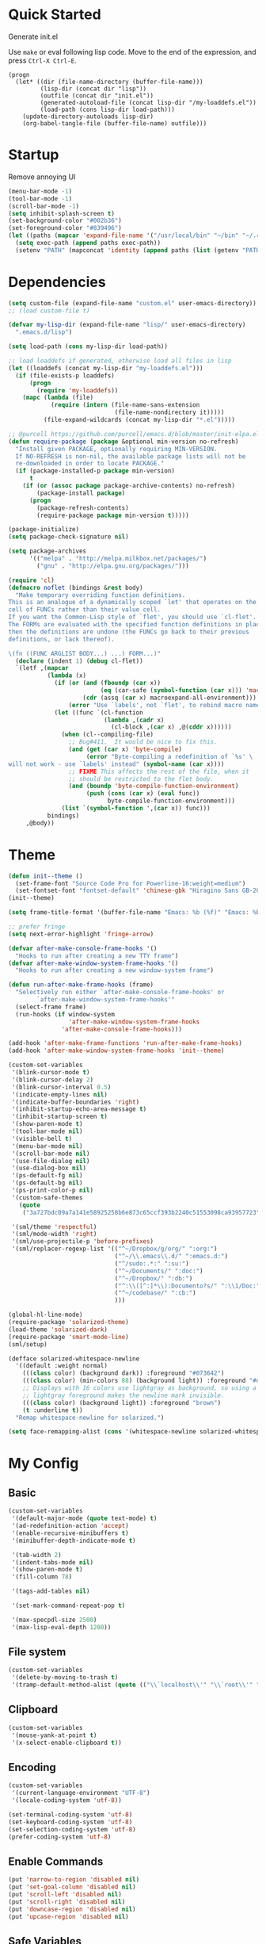 * Quick Started

Generate init.el

Use =make= or eval following lisp code. Move to the end of the expression, and press ~Ctrl-X Ctrl-E~.

#+BEGIN_EXAMPLE
  (progn
    (let* ((dir (file-name-directory (buffer-file-name)))
           (lisp-dir (concat dir "lisp"))
           (outfile (concat dir "init.el"))
           (generated-autoload-file (concat lisp-dir "/my-loaddefs.el"))
           (load-path (cons lisp-dir load-path)))
      (update-directory-autoloads lisp-dir)
      (org-babel-tangle-file (buffer-file-name) outfile)))
#+END_EXAMPLE

* Startup

Remove annoying UI

#+BEGIN_SRC emacs-lisp
  (menu-bar-mode -1)
  (tool-bar-mode -1)
  (scroll-bar-mode -1)
  (setq inhibit-splash-screen t)
  (set-background-color "#002b36")
  (set-foreground-color "#839496")
  (let ((paths (mapcar 'expand-file-name '("/usr/local/bin" "~/bin" "~/.rbenv/shims"))))
    (setq exec-path (append paths exec-path))
    (setenv "PATH" (mapconcat 'identity (append paths (list (getenv "PATH"))) path-separator)))
#+END_SRC

* Dependencies

#+BEGIN_SRC emacs-lisp
  (setq custom-file (expand-file-name "custom.el" user-emacs-directory))
  ;; (load custom-file t)

  (defvar my-lisp-dir (expand-file-name "lisp/" user-emacs-directory)
    ".emacs.d/lisp")

  (setq load-path (cons my-lisp-dir load-path))

  ;; load loaddefs if generated, otherwise load all files in lisp
  (let ((loaddefs (concat my-lisp-dir "my-loaddefs.el")))
    (if (file-exists-p loaddefs)
        (progn
          (require 'my-loaddefs))
      (mapc (lambda (file)
              (require (intern (file-name-sans-extension
                                (file-name-nondirectory it)))))
            (file-expand-wildcards (concat my-lisp-dir "*.el")))))

  ;; @purcell https://github.com/purcell/emacs.d/blob/master/init-elpa.el
  (defun require-package (package &optional min-version no-refresh)
    "Install given PACKAGE, optionally requiring MIN-VERSION.
    If NO-REFRESH is non-nil, the available package lists will not be
    re-downloaded in order to locate PACKAGE."
    (if (package-installed-p package min-version)
        t
      (if (or (assoc package package-archive-contents) no-refresh)
          (package-install package)
        (progn
          (package-refresh-contents)
          (require-package package min-version t)))))

  (package-initialize)
  (setq package-check-signature nil)

  (setq package-archives
        '(("melpa" . "http://melpa.milkbox.net/packages/")
          ("gnu" . "http://elpa.gnu.org/packages/")))

  (require 'cl)
  (defmacro noflet (bindings &rest body)
    "Make temporary overriding function definitions.
  This is an analogue of a dynamically scoped `let' that operates on the function
  cell of FUNCs rather than their value cell.
  If you want the Common-Lisp style of `flet', you should use `cl-flet'.
  The FORMs are evaluated with the specified function definitions in place,
  then the definitions are undone (the FUNCs go back to their previous
  definitions, or lack thereof).

  \(fn ((FUNC ARGLIST BODY...) ...) FORM...)"
    (declare (indent 1) (debug cl-flet))
    `(letf ,(mapcar
             (lambda (x)
               (if (or (and (fboundp (car x))
                            (eq (car-safe (symbol-function (car x))) 'macro))
                       (cdr (assq (car x) macroexpand-all-environment)))
                   (error "Use `labels', not `flet', to rebind macro names"))
               (let ((func `(cl-function
                             (lambda ,(cadr x)
                               (cl-block ,(car x) ,@(cddr x))))))
                 (when (cl--compiling-file)
                   ;; Bug#411.  It would be nice to fix this.
                   (and (get (car x) 'byte-compile)
                        (error "Byte-compiling a redefinition of `%s' \
  will not work - use `labels' instead" (symbol-name (car x))))
                   ;; FIXME This affects the rest of the file, when it
                   ;; should be restricted to the flet body.
                   (and (boundp 'byte-compile-function-environment)
                        (push (cons (car x) (eval func))
                              byte-compile-function-environment)))
                 (list `(symbol-function ',(car x)) func)))
             bindings)
       ,@body))
#+END_SRC
* Theme

#+BEGIN_SRC emacs-lisp
  (defun init--theme ()
    (set-frame-font "Source Code Pro for Powerline-16:weight=medium")
    (set-fontset-font "fontset-default" 'chinese-gbk "Hiragino Sans GB-20:weight=medium"))
  (init--theme)

  (setq frame-title-format '(buffer-file-name "Emacs: %b (%f)" "Emacs: %b"))

  ;; prefer fringe
  (setq next-error-highlight 'fringe-arrow)

  (defvar after-make-console-frame-hooks '()
    "Hooks to run after creating a new TTY frame")
  (defvar after-make-window-system-frame-hooks '()
    "Hooks to run after creating a new window-system frame")

  (defun run-after-make-frame-hooks (frame)
    "Selectively run either `after-make-console-frame-hooks' or
          `after-make-window-system-frame-hooks'"
    (select-frame frame)
    (run-hooks (if window-system
                   'after-make-window-system-frame-hooks
                 'after-make-console-frame-hooks)))

  (add-hook 'after-make-frame-functions 'run-after-make-frame-hooks)
  (add-hook 'after-make-window-system-frame-hooks 'init--theme)

  (custom-set-variables
   '(blink-cursor-mode t)
   '(blink-cursor-delay 2)
   '(blink-cursor-interval 0.5)
   '(indicate-empty-lines nil)
   '(indicate-buffer-boundaries 'right)
   '(inhibit-startup-echo-area-message t)
   '(inhibit-startup-screen t)
   '(show-paren-mode t)
   '(tool-bar-mode nil)
   '(visible-bell t)
   '(menu-bar-mode nil)
   '(scroll-bar-mode nil)
   '(use-file-dialog nil)
   '(use-dialog-box nil)
   '(ps-default-fg nil)
   '(ps-default-bg nil)
   '(ps-print-color-p nil)
   '(custom-safe-themes
     (quote
      ("3a727bdc09a7a141e58925258b6e873c65ccf393b2240c51553098ca93957723" "8aebf25556399b58091e533e455dd50a6a9cba958cc4ebb0aab175863c25b9a4" "d677ef584c6dfc0697901a44b885cc18e206f05114c8a3b7fde674fce6180879" default)))

   '(sml/theme 'respectful)
   '(sml/mode-width 'right)
   '(sml/use-projectile-p 'before-prefixes)
   '(sml/replacer-regexp-list '(("^~/Dropbox/g/org/" ":org:")
                                ("^~/\\.emacs\\.d/" ":emacs.d:")
                                ("^/sudo:.*:" ":su:")
                                ("^~/Documents/" ":doc:")
                                ("^~/Dropbox/" ":db:")
                                ("^:\\([^:]*\\):Documento?s/" ":\\1/Doc:")
                                ("^~/codebase/" ":cb:")
                                )))

  (global-hl-line-mode)
  (require-package 'solarized-theme)
  (load-theme 'solarized-dark)
  (require-package 'smart-mode-line)
  (sml/setup)

  (defface solarized-whitespace-newline
    '((default :weight normal)
      (((class color) (background dark)) :foreground "#073642")
      (((class color) (min-colors 88) (background light)) :foreground "#eee8d5")
      ;; Displays with 16 colors use lightgray as background, so using a
      ;; lightgray foreground makes the newline mark invisible.
      (((class color) (background light)) :foreground "brown")
      (t :underline t))
    "Remap whitespace-newline for solarized.")

  (setq face-remapping-alist (cons '(whitespace-newline solarized-whitespace-newline) face-remapping-alist))
#+END_SRC

* My Config

** Basic

#+BEGIN_SRC emacs-lisp
  (custom-set-variables
   '(default-major-mode (quote text-mode) t)
   '(ad-redefinition-action 'accept)
   '(enable-recursive-minibuffers t)
   '(minibuffer-depth-indicate-mode t)

   '(tab-width 2)
   '(indent-tabs-mode nil)
   '(show-paren-mode t)
   '(fill-column 78)

   '(tags-add-tables nil)

   '(set-mark-command-repeat-pop t)

   '(max-specpdl-size 2500)
   '(max-lisp-eval-depth 1200))
#+END_SRC

** File system

#+BEGIN_SRC emacs-lisp
  (custom-set-variables
   '(delete-by-moving-to-trash t)
   '(tramp-default-method-alist (quote (("\\`localhost\\'" "\\`root\\'" "sudo")))))
#+END_SRC

** Clipboard

#+BEGIN_SRC emacs-lisp
  (custom-set-variables
   '(mouse-yank-at-point t)
   '(x-select-enable-clipboard t))
#+END_SRC

** Encoding

#+BEGIN_SRC emacs-lisp
  (custom-set-variables
   '(current-language-environment "UTF-8")
   '(locale-coding-system 'utf-8))

  (set-terminal-coding-system 'utf-8)
  (set-keyboard-coding-system 'utf-8)
  (set-selection-coding-system 'utf-8)
  (prefer-coding-system 'utf-8)
#+END_SRC

** Enable Commands

#+BEGIN_SRC emacs-lisp
(put 'narrow-to-region 'disabled nil)
(put 'set-goal-column 'disabled nil)
(put 'scroll-left 'disabled nil)
(put 'scroll-right 'disabled nil)
(put 'downcase-region 'disabled nil)
(put 'upcase-region 'disabled nil)
#+END_SRC

** Safe Variables

#+BEGIN_SRC emacs-lisp
  (custom-set-variables
   '(safe-local-variable-values '((encoding . utf-8)
                                  (outline-minor-mode . t))))
#+END_SRC

** Aliases

#+BEGIN_SRC emacs-lisp
  (fset 'yes-or-no-p 'y-or-n-p)
  (defalias 'save-pwd 'mf-xsteve-save-current-directory)
  (defalias 'qrr 'query-replace-regexp)
  (defalias 'rr 'replace-regexp)
  (defalias 'rb 'revert-buffer-no-confirm)
  (defalias 'occ 'occur)
  (defalias 'mocc 'multi-occur)
  (defalias 'moccr 'multi-occur-in-matching-buffers)
  (defalias 'aa 'helm-apropos)
  (defalias 'wc 'whitespace-cleanup)
  (defalias 'flb 'add-file-local-variable)
  (defalias 'fll 'add-file-local-variable-prop-line)
  (defalias 'fl 'add-file-local-variable-prop-line)
  (defalias 'dl 'add-dir-local-variable)
  (defalias 'ack 'agap)
  (defalias 'sudo 'mf-find-alternativefooe-with-sudo)
  (defalias 'af 'auto-fill-mode)
#+END_SRC

* Functions

#+BEGIN_SRC emacs-lisp
  (defun iy-kill-buffer-and-window ()
    "Kill buffer and close the window."
    (interactive)
    (if (< (length (window-list)) 2)
        (kill-buffer)
      (kill-buffer-and-window)))
  (global-set-key (kbd "C-x K") 'iy-kill-buffer-and-window)
#+END_SRC

* Modules
** mac

#+BEGIN_SRC emacs-lisp
  (when (eq system-type 'darwin)
    (custom-set-variables '(mac-command-modifier 'super)
                          ;; '(mac-right-command-modifier 'super)
                          '(mac-option-modifier 'meta)
                          '(ns-pop-up-frames nil)
                          '(helm-locate-command "mdfind %s %s")
                          '(locate-command "mdfind"))

    (defalias 'mdfind 'locate)

    (define-key key-translation-map (kbd "H-<tab>") (kbd "M-TAB"))

    (if (file-executable-p "/usr/local/bin/gls")
        (setq insert-directory-program "/usr/local/bin/gls")
      (setq dired-use-ls-dired nil))

    (defun system-move-file-to-trash--using-rm-trash (filename)
      "Remove file specified by FILENAME using rm-trash"
      (call-process "ruby" nil nil nil
                    "-W0" "-KU"
                    (expand-file-name "~/.rm-trash/rm.rb")
                    "-rf"
                    filename))
    (unless (fboundp 'system-move-file-to-trash)
      (defalias
        'system-move-file-to-trash
        'system-move-file-to-trash--using-rm-trash))

    (require-package 'reveal-in-finder)
    (defun open-in-terminal ()
      (interactive)
      (require 'reveal-in-finder)
      (noflet ((reveal-in-finder-as
              (dir file)
              (call-process "open" nil nil nil "-a" "Terminal.app" dir)))
        (call-interactively 'reveal-in-finder)))
    (defun open-dir-in-marked-2 ()
      (interactive)
      (require 'reveal-in-finder)
      (noflet ((reveal-in-finder-as
              (dir file)
              (call-process "open" nil nil nil "-a" "Marked 2.app" dir)))
        (call-interactively 'reveal-in-finder)))
    (defun open-in-marked-2 ()
      (interactive)
      (require 'reveal-in-finder)
      (noflet ((reveal-in-finder-as
              (dir file)
              (call-process "open" nil nil nil "-a" "Marked 2.app"
                            (if file (concat dir file) dir))))
        (call-interactively 'reveal-in-finder)))

    (global-set-key (kbd "s-r") 'reveal-in-finder)
    (global-set-key (kbd "s-t") 'open-in-terminal))
#+END_SRC
** recentf
#+BEGIN_SRC emacs-lisp
  (custom-set-variables
   '(recentf-arrange-rules (quote ()))
   '(recentf-exclude (quote ("semantic\\.cache" "COMMIT_EDITMSG" "git-emacs-tmp.*" "\\.breadcrumb" "\\.ido\\.last" "\\.projects.ede" "/g/org/")))
   '(recentf-menu-filter (quote recentf-arrange-by-mode))
   '(recentf-max-saved-items 200))

  (recentf-mode +1)
  (defun ido-choose-from-recentf ()
    "Use ido to select a recently visited file from the `recentf-list'"
    (interactive)
    (find-file (ido-completing-read "Open file: " recentf-list nil t)))
#+END_SRC
** desktop
#+BEGIN_SRC emacs-lisp
  (custom-set-variables
   '(desktop-base-file-name ".emacs.desktop")
   '(desktop-path (list "." user-emacs-directory))
   '(desktop-restore-eager 14)
   '(desktop-save (quote ask-if-new))
   '(desktop-load-locked-desktop t)
   '(desktop-clear-preserve-buffers (list "\\*scratch\\*" "\\*Messages\\*" "\\*server\\*" "\\*tramp/.+\\*" "\\*Warnings\\*"
                                          "\\*Org Agenda\\*" ".*\\.org"))
   ;; Quietly load safe variables, otherwise it hang up Emacs when starting as daemon.
   '(enable-local-variables :safe))

  (defadvice desktop-clear (around init--bookmark-save-around-desktop-clear activate)
    (and (fboundp 'bookmark-save) (bookmark-save))
    ad-do-it
    (and (fboundp 'bookmark-load) (bookmark-load bookmark-default-file)))

  (desktop-save-mode +1)
  (setq history-length 250)
  (add-to-list 'desktop-globals-to-save 'file-name-history)
  (add-to-list 'desktop-globals-to-clear 'bookmark-alist)
  (add-to-list 'desktop-modes-not-to-save 'Info-mode)
  (add-to-list 'desktop-modes-not-to-save 'info-lookup-mode)
  (add-to-list 'desktop-modes-not-to-save 'fundamental-mode)
#+END_SRC
** evil

#+BEGIN_SRC emacs-lisp
  (custom-set-variables
   '(evil-shift-width 2)
   '(evil-esc-delay 0)
   '(evil-search-module 'evil-search)
   '(evil-default-cursor #'iy/evil-cursor)
   '(evil-leader/leader ","))
  (require-package 'evil)
  (require-package 'evil-surround)
  (require-package 'evil-indent-textobject)
  (require-package 'evil-leader)
  (require-package 'evil-visualstar)
  (require-package 'evil-jumper)
  (require-package 'evil-exchange)
  (evil-mode 1)
  (global-evil-surround-mode 1)
  (global-evil-leader-mode 1)
  (require 'evil-visualstar)
  (require 'evil-jumper)
  (evil-exchange-install)
  (autoload 'dired-jump "dired" "Jump to Dired buffer corresponding to current buffer.
  ")
  (evil-leader/set-key
    ":" 'evil-repeat-find-char-reverse
    ";" 'evil-repeat-find-char
    "a" 'ag-project-at-point
    "cc" 'iy-kill-buffer-and-window
    "gh" 'fasd-find-file
    "gf" 'find-file
    "gb" 'ido-switch-buffer
    "go" 'occur
    "gr" 'ido-choose-from-recentf
    "i" 'idomenu
    "ll" 'dired-jump
    "lf" 'dired-jump
    "lbe" 'ibuffer
    "lbs" 'ibuffer
    "lbv" 'ibuffer
    "m" 'next-error
    "M" 'compile
    "f" 'flycheck-next-error
    "F" 'flycheck-buffer
    "ot" 'open-in-terminal
    "of" 'reveal-in-finder
    "om" 'open-in-marked-2
    "oM" 'open-dir-in-marked-2
    "tt" 'tmux-repeat
    "to" 'tmux-select
    "ts" 'tmux-send
    "tn" 'tmux-toggle-send-next-compile-command
    "tcd" 'tmux-cd
    "u" 'undo-tree-visualize
    "n" 'evil-ex-nohighlight
    "," 'projectile-find-file
    " " 'whitespace-cleanup-and-save)
  (define-key evil-normal-state-map (kbd ";") 'evil-ex)

  ;; (setq evil-default-state 'emacs)
  (define-key evil-emacs-state-map (kbd "C-o") 'evil-execute-in-normal-state)
  (evil-set-initial-state 'ibuffer-mode 'normal)

  (define-key evil-normal-state-map (kbd "C-j")  'windmove-down)
  (define-key evil-normal-state-map (kbd "C-k")  'windmove-up)
  (define-key evil-normal-state-map (kbd "C-h")  'windmove-left)
  (define-key evil-normal-state-map (kbd "C-l")  'windmove-right)
  (setq evil-normal-state-tag   (propertize " «N»" 'face '((:foreground "#859900")))
        evil-emacs-state-tag    (propertize " «E»" 'face '((:foreground "#b58900")))
        evil-replace-state-tag    (propertize " «R»" 'face '((:foreground "#dc322f")))
        evil-insert-state-tag   (propertize " «I»" 'face '((:foreground "#6c71c4")))
        evil-motion-state-tag   (propertize " «M»" 'face '((:foreground "#859900")))
        evil-visual-state-tag   (propertize " «V»" 'face '((:foreground "#cb4b16")))
        evil-operator-state-tag (propertize " «O»" 'face '((:foreground "#859900"))))

  (define-key evil-normal-state-map (kbd "C-n") nil)
  (define-key evil-normal-state-map (kbd "C-p") nil)
  (define-key evil-normal-state-map "]e"  'next-error)
  (define-key evil-normal-state-map "[e"  'previous-error)
  (define-key evil-normal-state-map "]l"  'flycheck-next-error)
  (define-key evil-normal-state-map "[l"  'flycheck-previous-error)
  (define-key evil-normal-state-map "]s"  'flyspell-goto-next-error)
  (define-key evil-normal-state-map "z="  'ispell-word)
  (define-key evil-insert-state-map (kbd "C-x s") 'ispell-word)

  (define-key evil-normal-state-map " j" 'evil-ace-jump-line-mode)
  (define-key evil-normal-state-map " k" 'evil-ace-jump-line-mode)
  (define-key evil-normal-state-map " w" 'evil-ace-jump-word-mode)
  (define-key evil-normal-state-map " b" 'evil-ace-jump-word-mode)
  (define-key evil-normal-state-map " s" 'evil-ace-jump-char-mode)
  (define-key evil-normal-state-map " f" 'evil-ace-jump-char-mode)
  (define-key evil-normal-state-map " t" 'evil-ace-jump-char-to-mode)
  (define-key evil-operator-state-map " j" 'evil-ace-jump-line-mode)
  (define-key evil-operator-state-map " k" 'evil-ace-jump-line-mode)
  (define-key evil-operator-state-map " w" 'evil-ace-jump-word-mode)
  (define-key evil-operator-state-map " b" 'evil-ace-jump-word-mode)
  (define-key evil-operator-state-map " s" 'evil-ace-jump-char-mode)
  (define-key evil-operator-state-map " f" 'evil-ace-jump-char-mode)
  (define-key evil-operator-state-map " t" 'evil-ace-jump-char-to-mode)
  (define-key evil-visual-state-map " j" 'evil-ace-jump-line-mode)
  (define-key evil-visual-state-map " k" 'evil-ace-jump-line-mode)
  (define-key evil-visual-state-map " w" 'evil-ace-jump-word-mode)
  (define-key evil-visual-state-map " b" 'evil-ace-jump-word-mode)
  (define-key evil-visual-state-map " s" 'evil-ace-jump-char-mode)
  (define-key evil-visual-state-map " f" 'evil-ace-jump-char-mode)
  (define-key evil-visual-state-map " t" 'evil-ace-jump-char-to-mode)

  (define-key evil-normal-state-map "gH" 'evil-window-top)
  (define-key evil-normal-state-map "gL" 'evil-window-bottom)
  (define-key evil-normal-state-map "gM" 'evil-window-middle)
  (define-key evil-normal-state-map "H" 'beginning-of-line)
  (define-key evil-normal-state-map "L" 'end-of-line)
  (define-key evil-normal-state-map "M" 'back-to-indentation)
  (define-key evil-motion-state-map "gH" 'evil-window-top)
  (define-key evil-motion-state-map "gL" 'evil-window-bottom)
  (define-key evil-motion-state-map "gM" 'evil-window-middle)
  (define-key evil-motion-state-map "H" 'beginning-of-line)
  (define-key evil-motion-state-map "L" 'end-of-line)
  (define-key evil-motion-state-map "M" 'back-to-indentation)

  (define-key evil-normal-state-map "`" 'evil-goto-mark-line)
  (define-key evil-normal-state-map "'" 'evil-goto-mark)
  (define-key evil-operator-state-map "`" 'evil-goto-mark-line)
  (define-key evil-operator-state-map "'" 'evil-goto-mark)
  (define-key evil-motion-state-map "`" 'evil-goto-mark-line)
  (define-key evil-motion-state-map "'" 'evil-goto-mark)
  (define-key evil-visual-state-map "`" 'evil-goto-mark-line)
  (define-key evil-visual-state-map "'" 'evil-goto-mark)

  (define-key evil-visual-state-map "gc" 'comment-dwim)
  (define-key evil-visual-state-map "Q" 'evil-fill-and-move)
  (define-key evil-normal-state-map "Q" (kbd "gqap"))
  (define-key evil-normal-state-map "Y" (kbd "y$"))
  (define-key evil-insert-state-map (kbd "C-e") 'end-of-line)
  (define-key evil-insert-state-map (kbd "C-y") 'yank)

  (defun iy/evil-cursor ()
    "Change cursor color according to evil-state."
    (setq cursor-type (if (eq evil-state 'insert)
                          'bar
                        (if (eq evil-state 'visual) 'hollow 'box)))
    (evil-set-cursor-color (if (eq evil-state 'emacs)
                               "sienna"
                             (if (eq (frame-parameter nil 'background-mode) 'dark)
                                 "#839496" "#657b83"))))
#+END_SRC

** ido
#+BEGIN_SRC emacs-lisp
  (ido-mode +1)
  (ido-load-history)

  (define-key ido-file-completion-map [(meta ?l)] nil)
  (setq completion-ignored-extensions (cons ".meta" completion-ignored-extensions))
  (custom-set-variables
   '(ido-save-directory-list-file
     (expand-file-name ".ido.last" user-emacs-directory))
   '(ido-default-file-method 'selected-window)
   '(ido-default-buffer-method 'selected-window))
#+END_SRC
** ido-plus
#+BEGIN_SRC emacs-lisp
  (custom-set-variables
   '(ido-enable-regexp nil)
   '(ido-enable-flex-matching nil)
   '(ido-everywhere t)
   '(ido-read-file-name-as-directory-commands nil)
   '(ido-use-filename-at-point nil)
   '(flx-ido-threshhold 8000))

  (require-package 'flx)
  (require-package 'flx-ido)
  (require-package 'ido-hacks)
  (require-package 'ido-complete-space-or-hyphen)
  (require-package 'idomenu)
  (put 'bookmark-set 'ido 'ignore)
  (put 'ido-exit-minibuffer 'ido 'ignore)

  (ido-complete-space-or-hyphen-enable)

  (require 'ido-hacks)
  (ido-hacks-mode +1)
  ;; Use flx in flex matching
  (ad-disable-advice 'ido-set-matches-1 'around 'ido-hacks-ido-set-matches-1)
  (ad-activate 'ido-set-matches-1)
  (mapc (lambda (s) (put s 'ido-hacks-fix-default t))
        '(bookmark-set))

  (require 'flx-ido)
  (setq ido-use-faces nil)
  (flx-ido-mode +1)

  (defun init--ido-setup ()
    (define-key ido-completion-map (kbd "M-m") 'ido-merge-work-directories)
    (define-key ido-completion-map "\C-c" 'ido-toggle-case))

  (add-hook 'ido-setup-hook 'init--ido-setup)
#+END_SRC

** ido-vertical-mode

#+BEGIN_SRC emacs-lisp
  (require-package 'ido-vertical-mode)
  (ido-vertical-mode +1)
#+END_SRC

** undo-tree
#+BEGIN_SRC emacs-lisp
  (require-package 'undo-tree)
  (global-undo-tree-mode)
  (define-key undo-tree-map (kbd "C-x r") nil)
  (define-key ctl-x-r-map "u" 'undo-tree-save-state-to-register)
  (define-key ctl-x-r-map "U" 'undo-tree-restore-state-from-register)
#+END_SRC

** projectile

#+BEGIN_SRC emacs-lisp
  (require-package 'projectile)
  (custom-set-variables
   '(projectile-generic-command "ag %s -l --nocolor -g ''")
   '(projectile-svn-command "svn list -R . | grep -v '/$' | tr '\\n' '\\0'")
   '(projectile-enable-caching t))
  (projectile-global-mode)
  (setq projectile-mode-line "")
#+END_SRC

** magit

#+BEGIN_SRC emacs-lisp
  (custom-set-variables
   '(magit-process-popup-time 60)
   '(magit-repo-dirs (expand-file-name "~/codebase"))
   '(magit-repo-dirs-depth 1))

  (require-package 'magit)

  (defun magit-toggle-whitespace ()
    (interactive)
    (if (member "-w" magit-diff-options)
        (magit-observe-whitespace)
      (magit-ignore-whitespace)))

  (defun magit-ignore-whitespace ()
    (interactive)
    (add-to-list 'magit-diff-options "-w")
    (magit-refresh))

  (defun magit-observe-whitespace ()
    (interactive)
    (setq magit-diff-options (remove "-w" magit-diff-options))
    (magit-refresh))

  (defun init--magit-mode ()
    (define-key magit-mode-map (kbd "W") 'magit-toggle-whitespace)
    (local-set-key [f12] 'magit-mode-quit-window))

  (add-hook 'magit-mode-hook 'init--magit-mode)

  (global-set-key [f12] 'magit-status)
#+END_SRC
** search-files

#+BEGIN_SRC emacs-lisp
  (require-package 'ag)
  (require-package 'wgrep-ag)

  (defun agcase (string directory)
    "Search using ag in a given DIRECTORY for a given search STRING,
  with STRING defaulting to the symbol under point.

  If called with a prefix, prompts for flags to pass to ag."
    (interactive (list (read-from-minibuffer "Search string: " (ag/dwim-at-point))
                       (read-directory-name "Directory: ")))
    (let ((ag-arguments (list "--nogroup" "--column" "--")))
      (ag/search string directory)))

  (define-key search-map (kbd "O") 'multi-occur)
  (define-key search-map (kbd "C-o") 'multi-occur-in-matching-buffers)
  (global-set-key (kbd "<f9>") 'rgrep)
  (global-set-key (kbd "<f10>") 'find-dired)
  (global-set-key (kbd "<f11>") 'find-grep-dired)
#+END_SRC

** mark

#+BEGIN_SRC emacs-lisp
  (require-package 'expand-region)

  (global-set-key (kbd "C-2") 'er/expand-region)
  (global-set-key [(meta ?@)] 'mark-word)
  (global-set-key [(control meta ? )] 'mark-sexp)

  ;; diactivate mark after narrow
  (defadvice narrow-to-region (after deactivate-mark (start end) activate)
    (deactivate-mark))
#+END_SRC

** editorconfig

#+BEGIN_SRC emacs-lisp
  (require-package 'editorconfig)
#+END_SRC

** compile-and-run

#+BEGIN_SRC emacs-lisp
  (global-set-key (kbd "C-`") 'next-error)
  (global-set-key (kbd "C-~") 'previous-error)
#+END_SRC

** alternative-files

#+BEGIN_SRC emacs-lisp
  (defun alternative-files-go-finder (&optional file)
    (let ((file (or file (alternative-files--detect-file-name))))
      (cond
       ((string-match "^\\(.+\\)_test\\.go$" file)
        (let ((base (match-string 1 file)))
          (list
           (concat base ".go"))))

       ((string-match "^\\(.*\\)\\.go$" file)
        (let* ((base (match-string 1 file)))
          (list
           (concat base "_test.go")))))))

  (setq alternative-files-user-functions
        '(alternative-files-go-finder))

  (setq alternative-files-root-dir-function 'projectile-project-p)

  (define-key search-map "a" 'alternative-files-find-file)
  (define-key search-map (kbd "M-a") 'alternative-files-find-file)
  (define-key search-map (kbd "A") 'alternative-files-create-file)
#+END_SRC
** ibuffer
#+BEGIN_SRC emacs-lisp
  (global-set-key (kbd "C-x C-b") 'ibuffer)
#+END_SRC
** prog-mode-generic

#+BEGIN_SRC emacs-lisp
  (add-hook 'prog-mode-hook 'electric-pair-mode)
#+END_SRC

** erlang

#+BEGIN_SRC emacs-lisp
  (defun init--erlang-mode ()
    (run-hooks 'prog-mode-hook))

  (defun init--erlang-load ()
    (remove-hook 'erlang-mode-hook 'init--erlang-load)
    (setq inferior-erlang-machine-options '("-sname" "emacs"))
    (setq erlang-indent-level 4)
    (setq erlang-root-dir
          (if (eq system-type 'darwin)
              "/usr/local/Cellar/erlang"
            "/usr/lib/erlang")))

  (add-hook 'erlang-mode-hook 'init--erlang-mode)
  (add-hook 'erlang-mode-hook 'init--erlang-load)
  (add-hook 'elixir-mode-hook 'init--elixir-mode)
  (add-to-list 'auto-mode-alist '("rebar\\.config\\'" . erlang-mode))
  (add-to-list 'auto-mode-alist '("\\.app\\.src\\'" . erlang-mode))

  (require-package 'erlang)
  (require-package 'elixir-mode)
#+END_SRC

** html-template-modes

#+BEGIN_SRC emacs-lisp
  (require-package 'slim-mode)
  (require-package 'web-mode)

  (defun init--slim-mode ()
    (setq electric-indent-inhibit t))
  (add-hook 'slim-mode-hook 'init--slim-mode)
#+END_SRC

** yaml

#+BEGIN_SRC emacs-lisp
(require-package 'yaml-mode)
#+END_SRC
** fasd
#+BEGIN_SRC emacs-lisp
  (require-package 'fasd)
  (global-fasd-mode 1)
#+END_SRC

** ace-jump-mode

#+BEGIN_SRC emacs-lisp
  (require-package 'ace-jump-mode)
#+END_SRC

** hippie-expand

#+BEGIN_SRC emacs-lisp
(defun sanityinc/dabbrev-friend-buffer (other-buffer)
  (< (buffer-size other-buffer) (* 1 1024 1024)))

(setq dabbrev-friend-buffer-function 'sanityinc/dabbrev-friend-buffer)

(setq hippie-expand-try-functions-list
      '(
        try-expand-dabbrev
        try-expand-dabbrev-visible
        try-expand-dabbrev-all-buffers
        try-expand-dabbrev-from-kill
        try-complete-file-name-partially
        try-complete-file-name
        try-complete-lisp-symbol-partially
        try-complete-lisp-symbol
        try-expand-list))

(global-set-key (kbd "M-/") 'hippie-expand)
#+END_SRC
** backup
#+BEGIN_SRC emacs-lisp
  ;; Place all backup files into this directory
  (custom-set-variables
   '(auto-save-interval 300)
   '(auto-save-timeout 10)
   '(backup-directory-alist (list (cons "." (expand-file-name "backup" user-emacs-directory))))
   '(backup-by-copying t)
   '(delete-old-versions t)
   '(kept-new-versions 20)
   '(kept-old-versions 2)
   '(vc-make-backup-files t)
   '(version-control t))

  (defun init--force-backup ()
    "Reset backed up flag."
    (setq buffer-backed-up nil))

  ;; Make a backup after save whenever the file
  ;; is auto saved. Otherwise Emacs only make one backup after opening the file.
  (add-hook 'auto-save-hook 'init--force-backup)
#+END_SRC
** flycheck
#+BEGIN_SRC emacs-lisp
  (custom-set-variables
   '(flycheck-standard-error-navigation nil))
  (require-package 'flycheck)
  (require 'flycheck)

  ;; Include pa for rebar project
  (put 'erlang 'flycheck-command
       '("erlc" (eval
                 (if (projectile-project-p)
                     (cons
                      "-I"
                      (cons
                       (concat (projectile-project-root) "include")
                       (cons "-pa"
                             (cons (concat (projectile-project-root) "ebin")
                                   (apply 'append (mapcar
                                                   (lambda (dir) (list "-pa" dir))
                                                   (file-expand-wildcards (concat (projectile-project-root) "deps/*/ebin"))))))))
                        nil))
         "-o" temporary-directory "-Wall" source))
  (put 'elixir 'flycheck-command
       '("elixirc" (eval
                 (if (projectile-project-p)
                     (apply 'append (mapcar
                                     (lambda (dir) (list "-pa" dir))
                                     (file-expand-wildcards (concat (projectile-project-root) "_build/dev/lib/*/ebin"))))
                        nil))
         "-o" temporary-directory "--ignore-module-conflict" source))
  (put 'erlang 'flycheck-predicate '(lambda () (and (buffer-file-name) (string-match-p "\\.erl\\'" (buffer-file-name)))))
  (setq flycheck-mode-line-lighter " fC")
  (global-flycheck-mode)

  (defun init--disable-emacs-lisp-checkdoc-in-org-src-mode ()
    (make-local-variable 'flycheck-checkers)
    (setq flycheck-checkers (delq 'emacs-lisp-checkdoc flycheck-checkers)))

  (add-hook 'org-src-mode-hook 'init--disable-emacs-lisp-checkdoc-in-org-src-mode)
#+END_SRC
** spell
#+BEGIN_SRC emacs-lisp
(custom-set-variables
 '(flyspell-use-meta-tab nil))

(defun init--flyspell-mode ()
  (define-key flyspell-mode-map [(control ?\,)] nil)
  (define-key flyspell-mode-map [(control ?\.)] nil))

(add-hook 'flyspell-mode-hook 'init--flyspell-mode)

(add-hook 'prog-mode-hook 'flyspell-prog-mode)
(add-hook 'message-mode-hook 'flyspell-mode)
(add-hook 'org-mode-hook 'flyspell-mode)
(add-hook 'markdown-mode-hook 'flyspell-mode)
#+END_SRC
** whitespace
#+BEGIN_SRC emacs-lisp
  (custom-set-variables
   '(whitespace-action nil)
   '(whitespace-global-modes nil)
   '(whitespace-line-column nil)
   '(whitespace-style (quote (face tabs trailing newline indentation space-before-tab tab-mark newline-mark)))
   '(coffee-cleanup-whitespace nil))

  (add-hook 'prog-mode-hook 'whitespace-mode)
  (defun whitespace-cleanup-and-save ()
    (interactive)
    (whitespace-cleanup)
    (call-interactively (key-binding (kbd "C-x C-s"))))
#+END_SRC
** rainbow-mode
#+BEGIN_SRC emacs-lisp
(require-package 'rainbow-mode)
#+END_SRC
** markdown-mode
#+BEGIN_SRC emacs-lisp
  (require-package 'markdown-mode)
#+END_SRC
** diminish

#+BEGIN_SRC emacs-lisp
  (defmacro diminish-on-load (hook mode &optional to-what)
    (let ((func (intern (concat "diminish-" (symbol-name mode)))))
      `(if (and (boundp ',mode) ,mode)
           (diminish ',mode ,to-what)
         (defun ,func ()
           (diminish ',mode ,to-what)
           (remove-hook ',hook ',func))
         (add-hook ',hook ',func))))

  (require-package 'diminish)

  (diminish-on-load highlight-parentheses-mode-hook highlight-parentheses-mode)
  (diminish-on-load yas-minor-mode-hook yas-minor-mode)
  (diminish-on-load whitespace-mode-hook global-whitespace-mode)
  (diminish-on-load whitespace-mode-hook whitespace-mode)
  (diminish-on-load whole-line-or-region-on-hook whole-line-or-region-mode)
  (diminish-on-load hs-minor-mode-hook hs-minor-mode)
  (diminish-on-load flyspell-mode-hook flyspell-mode " fS")
  (diminish-on-load paredit-mode-hook paredit-mode)
  (diminish-on-load undo-tree-mode-hook undo-tree-mode)
  (diminish-on-load outline-minor-mode-hook outline-minor-mode)
  (diminish-on-load highlight-indentation-mode-hook highlight-indentation-mode)
  (diminish-on-load highlight-indentation-current-column-mode-hook highlight-indentation-current-column-mode)
  (diminish-on-load rspec-mode-hook rspec-mode)
  (diminish-on-load rails-rspec-model-minor-mode-hook rails-rspec-model-minor-mode)
  (diminish-on-load rails-model-minor-mode-hook rails-model-minor-mode)
  (diminish-on-load rails-controller-minor-mode-hook rails-controller-minor-mode)
  (diminish-on-load ruby-end-mode-hook ruby-end-mode)
  (diminish 'abbrev-mode)
  (diminish 'auto-fill-function " F")
#+END_SRC
** server
#+BEGIN_SRC emacs-lisp
  (defcustom server-delete-frame-functions
    '(anything-c-adaptive-save-history
      bookmark-exit-hook-internal
      ac-comphist-save
      ido-kill-emacs-hook
      org-clock-save
      org-id-locations-save
      org-babel-remove-temporary-directory
      recentf-save-list
      semanticdb-kill-emacs-hook
      session-save-session
      w3m-arrived-shutdown
      w3m-cookie-shutdown
      tramp-dump-connection-properties)
    "List of functions that should be called when a OS window is closed"
    :group 'server
    :type '(repeat symbol))

  (defun server--last-frontend-frame-p ()
    (= 2 (length (frame-list))))

  (defun server--run-delete-frame-functions (frame)
    (when (server--last-frontend-frame-p)
      (mapc (lambda (f)
              (when (fboundp f)
                (funcall f)))
            server-delete-frame-functions)))

  ;; Buggy to run the functions in MacOS X
  (when (daemonp)
    (add-hook 'delete-frame-functions 'server--run-delete-frame-functions))

  (define-minor-mode server-edit-minor-mode
    "Allow C-c C-c to run server-edit without change major modes keymap"
    nil ""
    (let ((map (make-sparse-keymap)))
      (define-key map (kbd "C-c C-c") 'server-edit)
      map))

  (defun init--server-visit ()
    (when (and
           (buffer-file-name)
           (string-match-p
            "^zsh[a-zA-Z0-9]+$"
            (file-name-nondirectory (buffer-file-name))))
      (sh-mode)
      (sh-set-shell "zsh"))
    (server-edit-minor-mode +1))

  ;; run last to run on the minor mode for any enabled major modes
  (add-hook 'server-visit-hook 'init--server-visit t)

  ;; (server-start)
#+END_SRC
